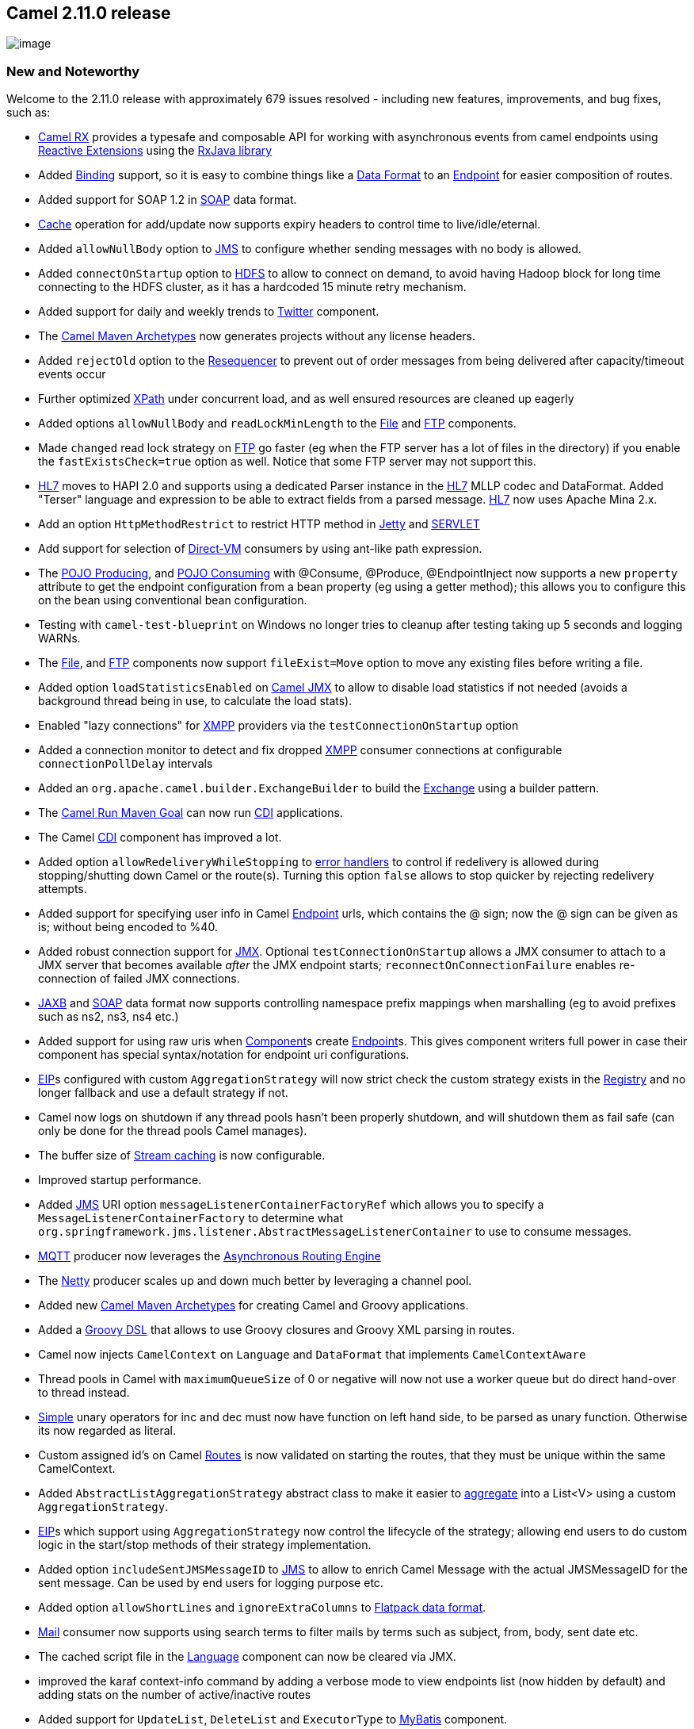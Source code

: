 [[ConfluenceContent]]
[[Camel2.11.0Release-Camel2.11.0release]]
Camel 2.11.0 release
--------------------

image:http://camel.apache.org/download.data/camel-box-v1.0-150x200.png[image]

[[Camel2.11.0Release-NewandNoteworthy]]
New and Noteworthy
~~~~~~~~~~~~~~~~~~

Welcome to the 2.11.0 release with approximately 679 issues resolved -
including new features, improvements, and bug fixes, such as:

* link:rx.html[Camel RX] provides a typesafe and composable API for
working with asynchronous events from camel endpoints using
https://rx.codeplex.com/[Reactive Extensions] using the
https://github.com/Netflix/RxJava/wiki[RxJava library]
* Added link:binding.html[Binding] support, so it is easy to combine
things like a link:data-format.html[Data Format] to an
link:endpoint.html[Endpoint] for easier composition of routes.
* Added support for SOAP 1.2 in link:soap.html[SOAP] data format.
* link:cache.html[Cache] operation for add/update now supports expiry
headers to control time to live/idle/eternal.
* Added `allowNullBody` option to link:jms.html[JMS] to configure
whether sending messages with no body is allowed.
* Added `connectOnStartup` option to link:hdfs.html[HDFS] to allow to
connect on demand, to avoid having Hadoop block for long time connecting
to the HDFS cluster, as it has a hardcoded 15 minute retry mechanism.
* Added support for daily and weekly trends to
link:twitter.html[Twitter] component.
* The link:camel-maven-archetypes.html[Camel Maven Archetypes] now
generates projects without any license headers.
* Added `rejectOld` option to the link:resequencer.html[Resequencer] to
prevent out of order messages from being delivered after
capacity/timeout events occur
* Further optimized link:xpath.html[XPath] under concurrent load, and as
well ensured resources are cleaned up eagerly
* Added options `allowNullBody` and `readLockMinLength` to the
link:file2.html[File] and link:ftp2.html[FTP] components.
* Made `changed` read lock strategy on link:ftp2.html[FTP] go faster (eg
when the FTP server has a lot of files in the directory) if you enable
the `fastExistsCheck=true` option as well. Notice that some FTP server
may not support this.
* link:hl7.html[HL7] moves to HAPI 2.0 and supports using a dedicated
Parser instance in the link:hl7.html[HL7] MLLP codec and DataFormat.
Added "Terser" language and expression to be able to extract fields from
a parsed message. link:hl7.html[HL7] now uses Apache Mina 2.x.
* Add an option `HttpMethodRestrict` to restrict HTTP method in
link:jetty.html[Jetty] and link:servlet.html[SERVLET]
* Add support for selection of link:direct-vm.html[Direct-VM] consumers
by using ant-like path expression.
* The link:pojo-producing.html[POJO Producing], and
link:pojo-consuming.html[POJO Consuming] with @Consume, @Produce,
@EndpointInject now supports a new `property` attribute to get the
endpoint configuration from a bean property (eg using a getter method);
this allows you to configure this on the bean using conventional bean
configuration.
* Testing with `camel-test-blueprint` on Windows no longer tries to
cleanup after testing taking up 5 seconds and logging WARNs.
* The link:file2.html[File], and link:ftp2.html[FTP] components now
support `fileExist=Move` option to move any existing files before
writing a file.
* Added option `loadStatisticsEnabled` on link:camel-jmx.html[Camel JMX]
to allow to disable load statistics if not needed (avoids a background
thread being in use, to calculate the load stats).
* Enabled "lazy connections" for link:xmpp.html[XMPP] providers via the
`testConnectionOnStartup` option
* Added a connection monitor to detect and fix dropped
link:xmpp.html[XMPP] consumer connections at configurable
`connectionPollDelay` intervals
* Added an `org.apache.camel.builder.ExchangeBuilder` to build the
link:exchange.html[Exchange] using a builder pattern.
* The link:camel-run-maven-goal.html[Camel Run Maven Goal] can now run
link:cdi.html[CDI] applications.
* The Camel link:cdi.html[CDI] component has improved a lot.
* Added option `allowRedeliveryWhileStopping` to
link:dead-letter-channel.html[error handlers] to control if redelivery
is allowed during stopping/shutting down Camel or the route(s). Turning
this option `false` allows to stop quicker by rejecting redelivery
attempts.
* Added support for specifying user info in Camel
link:endpoint.html[Endpoint] urls, which contains the @ sign; now the @
sign can be given as is; without being encoded to %40.
* Added robust connection support for link:jmx.html[JMX]. Optional
`testConnectionOnStartup` allows a JMX consumer to attach to a JMX
server that becomes available _after_ the JMX endpoint starts;
`reconnectOnConnectionFailure` enables re-connection of failed JMX
connections.
* link:jaxb.html[JAXB] and link:soap.html[SOAP] data format now supports
controlling namespace prefix mappings when marshalling (eg to avoid
prefixes such as ns2, ns3, ns4 etc.)
* Added support for using raw uris when link:component.html[Component]s
create link:endpoint.html[Endpoint]s. This gives component writers full
power in case their component has special syntax/notation for endpoint
uri configurations.
* link:eip.html[EIP]s configured with custom `AggregationStrategy` will
now strict check the custom strategy exists in the
link:registry.html[Registry] and no longer fallback and use a default
strategy if not.
* Camel now logs on shutdown if any thread pools hasn't been properly
shutdown, and will shutdown them as fail safe (can only be done for the
thread pools Camel manages).
* The buffer size of link:stream-caching.html[Stream caching] is now
configurable.
* Improved startup performance.
* Added link:jms.html[JMS] URI option
`messageListenerContainerFactoryRef` which allows you to specify a
`MessageListenerContainerFactory` to determine what
`org.springframework.jms.listener.AbstractMessageListenerContainer` to
use to consume messages.
* link:mqtt.html[MQTT] producer now leverages the
link:asynchronous-routing-engine.html[Asynchronous Routing Engine]
* The link:netty.html[Netty] producer scales up and down much better by
leveraging a channel pool.
* Added new link:camel-maven-archetypes.html[Camel Maven Archetypes] for
creating Camel and Groovy applications.
* Added a link:groovy-dsl.html[Groovy DSL] that allows to use Groovy
closures and Groovy XML parsing in routes.
* Camel now injects `CamelContext` on `Language` and `DataFormat` that
implements `CamelContextAware`
* Thread pools in Camel with `maximumQueueSize` of 0 or negative will
now not use a worker queue but do direct hand-over to thread instead.
* link:simple.html[Simple] unary operators for inc and dec must now have
function on left hand side, to be parsed as unary function. Otherwise
its now regarded as literal.
* Custom assigned id's on Camel link:routes.html[Routes] is now
validated on starting the routes, that they must be unique within the
same CamelContext.
* Added `AbstractListAggregationStrategy` abstract class to make it
easier to link:aggregator2.html[aggregate] into a List<V> using a custom
`AggregationStrategy`.
* link:eip.html[EIP]s which support using `AggregationStrategy` now
control the lifecycle of the strategy; allowing end users to do custom
logic in the start/stop methods of their strategy implementation.
* Added option `includeSentJMSMessageID` to link:jms.html[JMS] to allow
to enrich Camel Message with the actual JMSMessageID for the sent
message. Can be used by end users for logging purpose etc.
* Added option `allowShortLines` and `ignoreExtraColumns` to
link:flatpack-dataformat.html[Flatpack data format].
* link:mail.html[Mail] consumer now supports using search terms to
filter mails by terms such as subject, from, body, sent date etc.
* The cached script file in the link:language.html[Language] component
can now be cleared via JMX.
* improved the karaf context-info command by adding a verbose mode to
view endpoints list (now hidden by default) and adding stats on the
number of active/inactive routes
* Added support for `UpdateList`, `DeleteList` and `ExecutorType` to
link:mybatis.html[MyBatis] component.
* Added support for easier configuration of using concurrent message
listener consumer when doing request/reply over link:jms.html[JMS], by
leveraging the existing `concurrentConsumers` and
`maxConcurrentConsumers` options.
* Improved the link:smpp.html[SMPP] consumer to expose more data by
receiving a `DeliverSM` message, including the optional parameters.
* Camels link:using-propertyplaceholder.html[property placeholders] can
now be used in route id / node id's in the routes in XML and Java DSLs,
eg <route id="`coolName`">
* The thread name pattern can easily be configured on <camelContext>
with the new threadNamePattern attribute
* Camel now validates link:seda.html[SEDA] and link:vm.html[VM]
endpoints using same queue name, that if any queue size is in use, that
size must match. As well Camel logs at INFO level when starting up the
queues and the sizes. This allows end users to easily spot any issues if
mistakenly using different queue sizes for the same queue names.
* Added link:camel-jmx.html[JMX] operations to link:log.html[throughput
logger] so you can get stats and also reset the stats at runtime.
* Added ACL support on the link:aws-s3.html[AWS-S3] component.
* Allow to configure link:jetty.html[Jetty] http client thread pool
settings in uri to make it easier to have different settings per
endpoint.
* Added support for implied decimal formats to link:bindy.html[Bindy]
* Added option `backlog` to link:netty.html[Netty] which can be used to
allow more concurrent clients to connect to a link:netty.html[Netty]
consumer.
* Added support for parsing CSV if a field has a ' (single quote) at
it's beging
* Added support for using custom url rewrite plugins in
link:http.html[HTTP], link:http4.html[HTTP4], and link:jetty.html[Jetty]
producers, which gives more control of url mappings, such as when
bridging/proxying http based routes. Provided `camel-urlrewrite` as out
of the box implementation.
* Improved the link:springintegration.html[Spring-Integration] consumer
to also send back the message headers.
* The Camel link:guice.html[Guice] component has been upgraded to latest
Guice 3.0, and no longer dependent on Guice extension project
`guiceyfruit`.
* ReplyTo Temporary Queue now refreshed when the underlying
link:jms.html[JMS] Connection fails.
* When processing an link:exchange.html[Exchange] fails, the failed
route id is available for end users. See details at
link:dead-letter-channel.html[Dead Letter Channel].
* When using link:xslt.html[XSLT] includes will use same file or
classpath loading as endpoint configuration, if not explicit configured.
* Now link:camel-transport-for-cxf.html[Camel Transport for CXF]
supports to configure with blueprint.
* link:sql-component.html[SQL Component] now supports named parameters
in the queries.
* link:sql-component.html[SQL Component] now supports
link:batch-consumer.html[Batch Consumer] to consume data; for example to
pickup new rows being inserted into a table. As well having queries
being execute after each row has been processed, such as
deleting/marking the row as processed.
* JDBC based link:sql-component.html[aggregation repository] now allows
to store message body and headers as text in individual columns. This
makes the data human readable, as by default the data is stored as
binary.
* link:file2.html[File] consumer will on first poll run the check to
delete old orphaned lock files. As opposed to before where this happened
during startup of Camel itself; which could delay starting Camel if the
delete process takes a long time.
* link:file2.html[File] and link:ftp2.html[FTP] can now use a custom
idempotent key with the built-in idempotent consumer. For example you
can now use both the file name and size as key.
* link:file2.html[File] and link:ftp2.html[FTP] producers support the
`CamelOverruleFileName` header as a use once and discard header to
overrule and use as filename for writing; while preserving the original
filename in the `CamelFileName` header.
* The link:languages.html[Languages] and link:language.html[Language]
component can now load the script from external resource using
`"resource:scheme:location"` syntax.
* link:hdfs.html[HDFS] producer without a split strategy will now close
file stream after writing. You can use the `CamelHdfsClose` header to
explicit to control if to close file stream or not.
* link:simple.html[Simple] language now has `type` function to refer to
a type, enum or constant field.
* Using `allowRedeliveryWhileStopping=false` on
link:dead-letter-channel.html[Dead Letter Channel] now moves the message
to the DLC (when stopping) instead of rejecting the message.
* Unit testing with link:blueprint-testing.html[Blueprint Testing] is
now easier to override Blueprint property placeholder values from both
external .cfg files, as well from placeholders defined directly in the
XML file. See further details at
link:using-propertyplaceholder.html[Using PropertyPlaceholder] page.
* link:bindy.html[Bindy] FixedLengthRecord is improved with support for
header and footer records, delimited fields, and field lengths defined
within a record.
* Added `transacted` option to link:hazelcast-component.html[Hazelcast
SEDA consumer] to use Hazelcast transaction.
* Improved performance of link:simple.html[Simple] and
link:bean.html[Bean] language when using OGNL expression, by leveraging
an internal cache to avoid introspecting the same types over and over
again.
* Camel now validates better when using link:try-catch-finally.html[Try
Catch Finally] in the routes has been configured properly.
* Added link:karaf.html[Karaf] commands for using the
link:backlogtracer.html[BacklogTracer] when running Camel application in
a Apache Karaf container.
* The link:vm.html[VM] component can now safely communicate Camel
Contexts residing in different bundles in an OSGi environment, as the
issue leading to an incoherent state when restarting one of the bundles
has been fixed.
* Made it easy to use Saxon as the transformer with the
link:xslt.html[XSLT] component.
* Improved link:aws.html[AWS] to not only support the Amazon provided
clients for accessing the services.* Improved link:aws.html[AWS] to not
only support the Amazon provided clients for accessing the services.
* Added multiple consumers support to link:guava-eventbus.html[Guava
EventBus] endpoints.
* Added support for listener interfaces to
link:guava-eventbus.html[Guava EventBus] in order to provide better
`DeadEvent` handling.
* Made it easier to configure options such as passwords on Camel
endpoint link:uris.html[URIs] and use the value _as is_, using the new
RAW token. See more details at
link:how-do-i-configure-endpoints.html[How Do I Configure Endpoints?]
* Improved link:flatpack.html[Flatpack] and
link:flatpack-dataformat.html[Flatpack DataFormat] to allow short lines
and ignore extra columns.
* Fully customize the output of the link:log.html[Log] component by
providing a custom `ExchangeFormatter`.
* You can now configure more options on link:json.html[GSON Data
format], for example field mapping strategies.
* Simplified consuming REST requests with link:cxfrs.html[CXFRS] with
the _Simple Binding Style_.
* Improve link:jaxb.html[JAXB] to support validation by
marshaling/unmarshaling objects from/to XML.
* Improved
link:using-propertyplaceholder.html[`org.apache.camel.spring.spi.BridgePropertyPlaceholderConfigurer`]
to support both Camel and Spring property placeholder syntax in the
.properties files.
* New link:karaf.html[Karaf] commands for using the
link:backlogtracer.html[BacklogTracer] as well for profile routes.

[[Camel2.11.0Release-Fixedissues]]
Fixed issues
^^^^^^^^^^^^

* Fixed link:routepolicy.html[RoutePolicy] used from Spring XML with
`routePolicyRef` may not invoke all callbacks on the policy.
* Fixed link:mina.html[MINA] consumer to force disconnect upon timeout
when doing request/reply, as late replies may cause side effects
otherwise.
* Fixed link:simple.html[Simple] language with empty quoted literals in
predicates, so you can compare against empty strings.
* Fixed link:soap.html[SOAP] data format to set SOAP 1.1 namespace when
marhsalling faults.
* Fixed link:seda.html[SEDA] producer to send to the right BlockingQueue
being attached on the link:seda.html[SEDA] endpoint so that the sent
messages don't get lost.
* Fixed using `sendEmptyMessageWhenIdle=true` on a batch consumer such
as link:file2.html[File] now working with
link:aggregator2.html[Aggregate] EIP when using
`completionFromBatchConsumer`
* Fixed `MockEndpoint.expectedBodiesReceivedInAnyOrder` to allow
asserting on multiple arrival of the same/equal bodies.
* Fixed link:mybatis.html[MyBatis] to demarcate the running transactions
properly while reading/writing from/to database.
* Fixed link:jetty.html[Jetty], link:http.html[HTTP],
link:http4.html[HTTP4], and link:ahc.html[AHC] http components not
working in bridge mode if content path have spaces
* Fixed the link:cxf.html[CXF] fallback convertor issue which camel will
unregister it when the converter return null.
* Fixed the issue that link:file2.html[File2] endpoints on windows
without volume name in the path url.
* Fixed the issue of unmarshaling pgp messages encrypted with ElGamal.
* Fixed random link:load-balancer.html[Load Balancer] to be even spread
(before was a little less likely to pick the 1st)
* Fixed link:timer.html[Timer] to not fire during starting
link:camelcontext.html[CamelContext]
* Fixed link:xmlsecurity-dataformat.html[XMLSecurity DataFormat] to
enable retrieval of password-protected private keys for asymmetric
decryption
* Fixed link:exception-clause.html[Exception Clause] using
`maximumRedeliveries(-1)` may be wrongly inherited by another
`onException` during a redelivery process.
* Fixed logging link:error-handler.html[Error Handler] to use configured
logging level.
* Fixed issue when using multiple `RouteBuilder` with the Java DSL
should have the link:exception-clause.html[Exception Clause] being
scoped per `RouteBuilder` instance.
* Fixed issue with restarting a link:seda.html[SEDA] consumer would not
stop previous used thread pool.
* Fixed issue when running low on memory and doing request/reply over
link:jms.html[JMS] may GC producer, causing a new producer to be
created, and leaving a message listener running from the previous
producer.
* Fixed issue with link:try-catch-finally.html[Try Catch Finally] should
clear redelivery exhaust state when catching exception in doCatch.
* Fixed potential NPE in link:mqtt.html[MQTT] producer, if a connection
has been disconnected, and sending fails.
* Unhandled exceptions occurred during routing from link:smpp.html[SMPP]
routes is now propagated back to the SMPP library to deal with.
* Fixed link:restlet.html[Restlet] parsing of last modification date
header to use RFC-2822 date pattern.
* Fixed link:aggregator2.html[Aggregator] EIP when using completion size
expression and fixed size together not working as expected.
* Fixed link:crypto.html[Crypto] to close streams after usage, which
otherwise could prevent deleting files on Windows, which tend to lock
files if a stream is open.
* Fixed issue with link:groovy.html[Groovy] language in OSGi
* Fixed issue with localWorkDirectory option on link:ftp2.html[FTP] not
using the optimization to try to rename the work file when routing to a
link:file2.html[File] endpoint.
* Fixed link:smpp.html[SMPP] to use the right data coding by using Octet
unspecified (8-bit binary) and using the specified alphabet from the
exchange, if provided.
* Fixed issue with configuring link:jetty.html[Jetty] component using a
name other than `"jetty"`.
* Fixed issue with request/reply over link:jms.html[JMS] where a route
is used on "the other end" to process the request and send back the
correlated reply message; where a Camel route is used which has only 1
output, which can lead to no reply message being sent.
* Fixed regression in link:aws-sqs.html[AWS-SQS] by updating the
existing queue without any attributes.
* Fixed issue with link:using-propertyplaceholder.html[Using
PropertyPlaceholder] in link:expression.html[Expression]s in routes
which are using <transacted> or <policy>.
* Fixed issue with link:splitter.html[Splitter] which swallow the
IOException catched by the underlying Scanner.
* Fixed issue with link:splitter.html[Splitter] where tokenizeXML would
not split XML messages containing nodes with namespace prefixes.
* Fixed issue when using link:jetty.html[Jetty] component would create a
http client having a live thread pool, which is only needed if using
producers of link:jetty.html[Jetty]. Also improved handling lifecycle of
clients to be per producer by default instead of shared, which otherwise
can cause issues.
* Fixed issue with link:file2.html[File] and link:ftp2.html[FTP]
consumers when using `doneFileName` then avoid picking up files in
middle of group if done file is written during scanning.
* Fixed issue with link:file2.html[File] and link:ftp2.html[FTP]
consumers when using `doneFileName` may produce too many WARN logs about
cannot delete doneFileName.
* Fixed issue with Temporary Queue ReplyTo destination being recreated
every time a new multiple concurrent consumer was initialised
(link:jms.html[JMS] component).
* Fixed issue with link:xslt.html[XSLT] was not using custom assigned
`UriResolver` to load the initial xslt resource, but only for other
included resources.
* Fixed issue when link:using-propertyplaceholder.html[Using
PropertyPlaceholder] with OSGi blueprint and using
link:jasypt.html[Jasypt] for decrypting placeholders at the same time.
* Fixed link:jmx.html[JMX] component to work in OSGi if output is XML.
* Fixed link:aggregator2.html[Aggregator] to not check for timeout if
completion size expression was in use, and not completed yet.
* Fixed issue with possible to have negative in-flight counts when using
link:content-enricher.html[Content Enricher], link:bean.html[Bean] or
annotation link:dsl.html[DSL] under certain conditions.
* Fixed issue with link:quartz.html[Quartz] consumer may not work if
being configured to trigger with days apart causing its endpoint to be
evicted from Camel's endpoint cache.
* Fixed issue with link:karaf.html[Karaf] then Camel applications will
not properly restart, if using blueprint-cm to reload bundle due .cfg
file change.
* Fixed a race condition in link:aggregator2.html[Aggregate] eip when
recovery is enabled and a in progress exchange was completed after the
recovery scan was executed, and before the recover task kicks in.
* Fixed using endpoint reference options in link:uris.html[URIs] (eg
#beanName) to use the class type of the setter method to support looking
up beans from the OSGI Service Registry.
* Fixed link:simple.html[Simple] language when using `bean` function to
support specifying parameter values containing comma not being parsed
into multiple parameter values.
* Fixed link:aggregator2.html[Aggregate] eip when using
`completionFromBatchConsumer` combined with other completions.
* Fixed pairs of link:vm.html[VM] producer-consumer disconnecting when
the containing bundle was restarted in an OSGi environment.
* Fixed service shutdown logic which could potentially execute several
times, putting the system in an incoherent state.
* Fixed so the `preMove` option on link:file2.html[File] and
link:ftp2.html[FTP] consumers is now run after the file read lock has
been acquired.

[[Camel2.11.0Release-New]]
New link:enterprise-integration-patterns.html[Enterprise Integration
Patterns]
^^^^^^^^^^^^^^^^^^^^^^^^^^^^^^^^^^^^^^^^^^^^^^^^^^^^^^^^^^^^^^^^^^^^^^^^^^^^^^

* link:controlbus.html[ControlBus] EIP

[[Camel2.11.0Release-NewCamelKarafCommand]]
New Camel Karaf Command
^^^^^^^^^^^^^^^^^^^^^^^

[[Camel2.11.0Release-New.1]]
New link:components.html[Components]
^^^^^^^^^^^^^^^^^^^^^^^^^^^^^^^^^^^^

* link:controlbus-component.html[ControlBus Component] - for easy
management using a component supporting the
link:controlbus.html[ControlBus] EIP
* `camel-aws` - New component to link:aws.html[AWS] for sending metrics
to Amazon CloudWatch from Camel.
* `camel-cmis` - for integration of CMIS compliant content repositories
* `camel-couchdb` - for integration with
http://couchdb.apache.org/[Apache CouchDB]
* `camel-elasticsearch` - for http://elasticsearch.org[ElasticSearch]
integration
* `camel-rx` - provides a typesafe and composable API for working with
asynchronous events from camel endpoints using
https://rx.codeplex.com/[Reactive Extensions] using the
https://github.com/Netflix/RxJava/wiki[RxJava library]
* `camel-servletlistener` - for bootstrapping Camel in web applications,
without the need for Spring Framework etc.
* `camel-sjms` - for "Springless" JMS integration
* `camel-spring-ldap` - for LDAP integration using the Spring LDAP
template offering more functionality than existing link:ldap.html[LDAP]
component.
* `camel-spring-redis` - for talking to Redis key-value store.
* `camel-urlrewrite` - for bridging http endpoints and using the
http://code.google.com/p/urlrewritefilter/[UrlRewriteFilter] project to
control url mappings.
* `camel-xmlrpc` - for talking to xmlrpc server from Camel.

[[Camel2.11.0Release-DSLChanges]]
DSL Changes
^^^^^^^^^^^

* Added LoggingErrorHandler fluent builder to Scala DSL.

[[Camel2.11.0Release-NewAnnotations]]
New Annotations
^^^^^^^^^^^^^^^

[[Camel2.11.0Release-NewDataFormats]]
New link:data-format.html[Data Formats]
^^^^^^^^^^^^^^^^^^^^^^^^^^^^^^^^^^^^^^^

* `camel-base64` - support base64 encoding and decoding.
* `camel-xmlrpc` - support to marshal and unmarshal the request and
response of xmlrpc.
* `camel-zipfile` - support to Zip files containing a single entry.

[[Camel2.11.0Release-New.2]]
New link:languages.html[Languages]
^^^^^^^^^^^^^^^^^^^^^^^^^^^^^^^^^^

* link:vtd-xml.html[VTD-XML] - for fast and efficient XPath
evaluation/splitting using the VTD-XML Library. `camel-vtdxml` hosted at
http://camel-extra.googlecode.com/[Camel Extra]

[[Camel2.11.0Release-New.3]]
New link:examples.html[Examples]
^^^^^^^^^^^^^^^^^^^^^^^^^^^^^^^^

* link:activemq-camel-tomcat.html[ActiveMQ Camel Tomcat] example shows
how to embed Apache ActiveMQ and Camel in a web application running on
Apache Tomcat.
* link:ftp-example.html[FTP Example] shows how to use Camel to upload or
download files to/from an existing FTP server.
* link:hibernate-example.html[Hibernate Example] shows how to work with
link:hibernate.html[Hibernate] to exchange data using a shared database
table.
* link:servlet-tomcat-no-spring-example.html[Servlet Tomcat No Spring
Example] example shows how to run Camel as a web application in any web
container such as Apache Tomcat, without the need for Spring Framework.
* link:sql-example.html[SQL Example] shows how to work with
link:sql-component.html[SQL] to exchange data using a shared database
table.

[[Camel2.11.0Release-New.4]]
New link:tutorials.html[Tutorials]
^^^^^^^^^^^^^^^^^^^^^^^^^^^^^^^^^^

[[Camel2.11.0Release-APIchanges/breaking]]
API changes/breaking
~~~~~~~~~~~~~~~~~~~~

* link:hl7.html[HL7] upgraded to now use Apache Mina 2.x.
* Renamed `org.apache.camel.component.hbase.HBaseContats` to
`org.apache.camel.component.hbase.HBaseConstants`
* Added getter/setter methods for loadStatisticsEnabled on
`org.apache.camel.spi.ManagementStrategy`
* Added `shutdownGraceful`, and `awaitTermination` methods to
`ExecutorServiceManager` to make it easier to shutdown a thread pool
gracefully waiting for its tasks to complete.
* Added method `useRawUri()` to `org.apache.camel.Component` to allow
link:component.html[Component]s to use raw uri when creating endpoints.
(by default the uri has been encoded prior to creation).
* Added method `newThread` to
`org.apache.camel.spi.ExecutorServiceManager` to create a new thread
without using a thread pool.
* Added support to parse CSV if a field has a ' (single quote) at it's
beging, this made camel-csv doesn't support the field which is quoted
with ' (single quote) or "(double quote) at the same time.

[[Camel2.11.0Release-Internal/NonAPIrefactoringsthatmayaffectusers]]
Internal/Non API refactorings that may affect users
~~~~~~~~~~~~~~~~~~~~~~~~~~~~~~~~~~~~~~~~~~~~~~~~~~~

* The link:testing.html[Camel Test Kit] provides a default
link:properties.html[Properties] component out of the box; which mean
using `addComponent("properties", ...)` is no longer needed; instead get
the component using `getComponent("properties")` and configure the
component instead.
* Minor adjustments to `org.apache.camel.builder.ErrorHandlerBuilder`.
* `LRUCache` will attempt to stop service on eviction of entry.
* Removed `org.apache.camel.model.NodeFactory` as its no longer
applicable.
* Added `getCamelContext()` methods to `ProducerTemplate`, and
`ConsumerTemplate`
* The method `isMatched` on `GenericFileConsumer` is now abstract and
has an extra parameter.
* The link:testing.html[Camel Test Kit] removed the support of JUnit3,
please use JUnit4 version instead.
* The method `prepareOnStartup` on
`org.apache.camel.component.file.GenericFileProcessStrategy` is now
executed on first poll instead of starting the route; as if the job
takes a long time, it will block Camel from starting other routes. If
the job takes more than 1 second to run then its logged at INFO level so
people can easier spot if the task takes a longer time, than usual.
* link:hdfs.html[HDFS] producer without a split strategy will now close
file stream after writing. You can use the `CamelHdfsClose` header to
explicit to control if to close file stream or not.
* The type for file last modified header is changed from
`java.util.Date` to `long`
* Removed class
`org.apache.camel.component.gae.context.GaeSpringCamelContext` from
`camel-gae`
* Using `allowRedeliveryWhileStopping=false` on
link:dead-letter-channel.html[Dead Letter Channel] now moves the message
to the DLC (when stopping) instead of rejecting the message.
* When using link:spring.html[Spring] with Camel, then Camel will now
lookup in Spring's ancestor application contexts as well, when using the
link:registry.html[Registry]
* The JMX MBean name for the link:tracer.html[Tracer] has removed the
identity hash code, eg
`org.apache.camel:context=localhost/camel-1,type=tracer,name=Tracer(0x548bb8b2)`
is now named
`org.apache.camel:context=localhost/camel-1,type=tracer,name=Tracer`.
* The link:xslt.html[XSLT] component will now fail if the
\{\{transformerFactoryClass} cannot be loaded on the classpath, instead
of logging a WARN.
* The link:sql-component.html[SQL] producer will only access the message
body if there is query parameters to prepare in the SQL to execute (eg
using ? or :name).
* The `preMove` option on link:file2.html[File] and link:ftp2.html[FTP]
consumers is now run after the file read lock has been acquired.

[[Camel2.11.0Release-KnownIssues]]
Known Issues
~~~~~~~~~~~~

* The link:tracer.html[Tracer] may not output all details for some
situations, such as when using `onCompletion` or `intercept`, etc.
* The project cannot fully build the site using Maven (e.g. running
`"mvn site"`). There is no plan to fix this, as the project does not use
maven site.
* JBoss 7 may log a WARNing when running Camel as a WAR file.
* link:cxf-example-osgi.html[CXF Example OSGi] doesn't work without
enabling dynamic imports for this bundle.
* The link:ftp2.html[FTP] component may have issues for Windows clients
or servers in the 2.11.0 release. Downgrading to use commons-net 3.1 may
fix this, see
https://issues.apache.org/jira/browse/CAMEL-6219[CAMEL-6219]

[[Camel2.11.0Release-DependencyUpgrades]]
Dependency Upgrades
~~~~~~~~~~~~~~~~~~~

* Aries Blueprint 0.3 to 1.0.1
* Async Http Client 1.7.5 to 1.7.13
* Avro 1.6.2 to 1.7.3
* AWS 1.3.10 to 1.3.27
* BeanIO 2.0.0 to 2.0.5
* Bouncycastle 1.46 to 1.47
* Commons CSV 1.0-r706900_3 to 1.0-r706899_5
* Commons Exec 1.0.1 to 1.1
* Commons Logging 1.1.1 to 1.1.2
* Commons Net 3.1 to 3.2
* ConcurrentLinkedHashMap 1.2 to 1.3.2
* Castor 1.3.1 to 1.3.2
* CXF 2.6.5 to 2.7.4
* Dozer 5.3.2 to 5.4.0
* Ehcache 2.5.1 to 2.5.2
* Google App Engine 1.6.6 to 1.7.4
* Google Guava 13.0.1 to 14.0.1
* Groovy 1.8.6 to 2.1.3
* GSon 2.1 to 2.2.2
* Guice 2.0 to 3.0
* Hadoop 1.0.4 to 1.1.1
* Hazelcast 2.0.2 to 2.5
* Hibernate 4.1.9 to 4.1.11
* HBase 0.90.5 to 0.94.3
* HTTP Client 4.1.3 to 4.2.3
* HTTP Core 4.1.4 to 4.2.3
* Icu4j 4.0.1 to 4.8.1.1
* Jackson 1.9.7 to 2.1.14
* Jaxen 1.1.3 to 1.1.4
* JClouds 1.4.0 to 1.5.7
* Jettison 1.3.1 to 1.3.3
* Jetty 7.5.4 to 7.6.8
* JRuby 1.6.7 to 1.7.2
* JT400 6.0 to 6.7
* Jython 2.2.1 to 2.5.3
* Krati 0.4.5 to 0.4.8
* LevelDBJNI 1.2 to 1.6
* Lucene 3.6.0 to 3.6.1
* Mina 2.0.4 to 2.0.7
* MongoDB Java Driver 2.7.3 to 2.9.1
* MQTTClient 1.2 to 1.4
* MyBatis 3.1.1 to 3.2.2
* Netty 3.5.1 to 3.6.5
* Ognl bundle 3.0.4_1 to 3.0.5_1
* OSGi 4.2.0 to 4.3.1
* Pax Logging 1.5.3 to 1.6.10
* QPid 0.16 to 0.20
* Quartz 1.8.5 to 1.8.6
* Quickfix 1.5.2 to 1.5.3
* Restlet 2.0.14 to 2.0.15
* Saxon 9.3.0.11 to 9.4.0.1
* Scala 2.9.1 to 2.10.1
* ServiceMix Specs 1.9.0 to 2.2.0
* Shiro 1.2.0 to 1.2.1
* SLF4J 1.6.6 to 1.7.5
* Solr 3.6.0 to 3.6.1
* Spring Batch 2.1.8 to 2.1.9
* Spring Framework 3.1.1 to 3.1.4
* Spring Integration 2.1.2 to 2.2.3
* Spring Security 3.1.0 to 3.1.3
* SSHD 0.6.0 to 0.8.0
* StringTemplate 3.2.1 to 4.0.2
* TestNG 6.0.1 to 6.8
* Twitter4j 2.2.5 to 3.0.3
* Woodstox 4.1.2 to 4.2.0
* Xbean-Spring 3.12 to 3.13
* Xerces 2.9.1 to 2.10.0
* XmlBeans 2.5.0 to 2.6.0
* XStream 1.4.2 to 1.4.3
* Zookeeper 3.3.5 to 3.4.5

[[Camel2.11.0Release-Importantchangestoconsiderwhenupgrading]]
Important changes to consider when upgrading
~~~~~~~~~~~~~~~~~~~~~~~~~~~~~~~~~~~~~~~~~~~~

* Spring 3.0.x support is @deprecated and some of the camel-spring
components require Spring 3.1 onwards.
* Apache Camel Karaf features now uses Spring version range "[3.1,4)" as
Spring 3.1 is now required as minimum Spring version.
* `camel-mina2` now uses `OrderedThreadPoolExecutor` by default. There
is a new option `orderedThreadPoolExecutor` you can configure it to
`false` to revert back to unordered if needed. If using SSL etc. then
ordered is required to be used.
* `camel-netty` now uses `OrderedMemoryAwareThreadPoolExecutor` by
default. There is a new option `orderedThreadPoolExecutor` you can
configure it to false to revert back to unordered if needed. If using
SSL etc. then ordered is required to be used.
* The default value of the `delay` option on link:timer.html[Timer] has
been changed from `0` to `1000`
* The default value of the `convertLFtoCR` option of the
link:hl7.html[HL7] MLLP codec has been changed from `true` to `false`.
Likewise, the link:hl7.html[HL7] DataFormat and TypeConverter do not
perform this conversion anymore.
* The link:simple.html[Simple] language has limited its support for the
escape character to only new line, carriage return and tab characters.
This makes it easier to use back-slash characters in the
link:simple.html[Simple] language without double escaping etc.
* `camel-netty` now requires `commons-pool` as dependency.
* The `maximumQueueSize` of
http://camel.apache.org/threading-model.html[Thread Pools] and
http://camel.apache.org/threading-model.html[Thread Pool Profiles] with
values 0 or negative now means disable the worker queue, and use
direct-handover. If you want an unbounded queue size, then set the
`maximumQueueSize` to `Integer.MAX_VALUE` which was what the previous
code did.
* Custom assigned id's on Camel link:routes.html[Routes] is now
validated on starting the routes, that they must be unique within the
same CamelContext.
* `camel-blueprint` now requires Apache Aries 1.0, and OSGi 4.3.0.
* Removed @deprecated classes form `camel-spring` in the
`org.apache.camel.component` package which was causing split-package
issue with OSGi. Component authors who are using these @deprecated
classes, should migrate to use equivalent classes from `camel-core` in
the same package.
* The default Spring version is upgraded from 3.0.7 to 3.1.3 out of the
box.
* Camel now validates link:seda.html[SEDA] and link:vm.html[VM]
endpoints using same queue name, that if any queue size is in use, that
size must match. As well Camel logs at INFO level when starting up the
queues and the sizes. This allows end users to easily spot any issues if
mistakenly using different queue sizes for the same queue names.
* The link:zookeeper.html[Zookeeper endpoint] `awaitExistence` option
has been marked as @deprecated and is removed from it's documentation as
it's usage would have no effect in the current codebase.
* Marked the 2 classes in the `junit4` package from `camel-test-spring`
component as @deprecated, and refer to use the classes from the `spring`
package instead.
* If using link:xslt.html[XSLT] with includes, then mind that if not
explicit defined file: or classpath: as prefix in xsl:include, then
Camel will now use the same as configured on the endpoint. Before
"classpath:" was always used as fallback, despite endpoint could have
been configured with "file:".
* `camel-scala` has been upgraded to Scala 2.10.1, there is a
`camel-scala_2.9` module that is built against Scala 2.9.2. Though
`camel-scala_2.9` is deprecated and expected to be removed in the next
bigger release (eg Camel 2.12/3.0).
* `camel-gae` now longer has Spring dependency, and we removed class
`org.apache.camel.component.gae.context.GaeSpringCamelContext`.
* `camel-jackson` has upgraded from Jackson 1.x to 2.x.
* link:type-converter.html[Type Converter] utilizations statistics has
been disabled by default, due there is a little performance impact under
very high concurrent load. You can enable the statistics easily as
documented at link:type-converter.html[Type Converter].

[[Camel2.11.0Release-Notice]]
Notice
~~~~~~

* Maven 3.0.4 or better is required to build the
link:source.html[Source]
* Apache Karaf 2.3.1 or better is required for deploying Camel 2.11
onwards, when using Apache Karaf.
* Spring 3.1 is now required as minimum Spring version. Spring 3.0 is
@deprecated and only partially supported with this Camel release.

[[Camel2.11.0Release-GettingtheDistributions]]
Getting the Distributions
~~~~~~~~~~~~~~~~~~~~~~~~~

[[Camel2.11.0Release-BinaryDistributions]]
Binary Distributions
^^^^^^^^^^^^^^^^^^^^

[width="100%",cols="34%,33%,33%",options="header",]
|=======================================================================
|Description |Download Link |PGP Signature file of download
|Windows Distribution
|http://archive.apache.org/dist/camel/apache-camel/2.11.0/apache-camel-2.11.0.zip[apache-camel-2.11.0.zip]
|http://archive.apache.org/dist/camel/apache-camel/2.11.0/apache-camel-2.11.0.zip.asc[apache-camel-2.11.0.zip.asc]

|Unix/Linux/Cygwin Distribution
|http://archive.apache.org/dist/camel/apache-camel/2.11.0/apache-camel-2.11.0.tar.gz[apache-camel-2.11.0.tar.gz]
|http://archive.apache.org/dist/camel/apache-camel/2.11.0/apache-camel-2.11.0.tar.gz.asc[apache-camel-2.11.0.tar.gz.asc]
|=======================================================================

[[Camel2.11.0Release-SourceDistributions]]
Source Distributions
^^^^^^^^^^^^^^^^^^^^

[width="100%",cols="34%,33%,33%",options="header",]
|=======================================================================
|Description |Download Link |PGP Signature file of download
|Source Distribution
|http://archive.apache.org/dist/camel/apache-camel/2.11.0/apache-camel-2.11.0-src.zip[apache-camel-2.11.0-src.zip]
|http://archive.apache.org/dist/camel/apache-camel/2.11.0/apache-camel-2.11.0-src.zip.asc[apache-camel-2.11.0-src.zip.asc]
|=======================================================================
